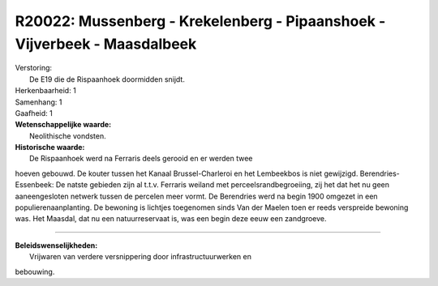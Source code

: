 R20022: Mussenberg - Krekelenberg - Pipaanshoek - Vijverbeek - Maasdalbeek
==========================================================================

| Verstoring:
|  De E19 die de Rispaanhoek doormidden snijdt.

| Herkenbaarheid: 1

| Samenhang: 1

| Gaafheid: 1

| **Wetenschappelijke waarde:**
|  Neolithische vondsten.

| **Historische waarde:**
|  De Rispaanhoek werd na Ferraris deels gerooid en er werden twee
hoeven gebouwd. De kouter tussen het Kanaal Brussel-Charleroi en het
Lembeekbos is niet gewijzigd. Berendries-Essenbeek: De natste gebieden
zijn al t.t.v. Ferraris weiland met perceelsrandbegroeiing, zij het dat
het nu geen aaneengesloten netwerk tussen de percelen meer vormt. De
Berendries werd na begin 1900 omgezet in een populierenaanplanting. De
bewoning is lichtjes toegenomen sinds Van der Maelen toen er reeds
verspreide bewoning was. Het Maasdal, dat nu een natuurreservaat is, was
een begin deze eeuw een zandgroeve.

--------------

| **Beleidswenselijkheden:**
|  Vrijwaren van verdere versnippering door infrastructuurwerken en
bebouwing.
